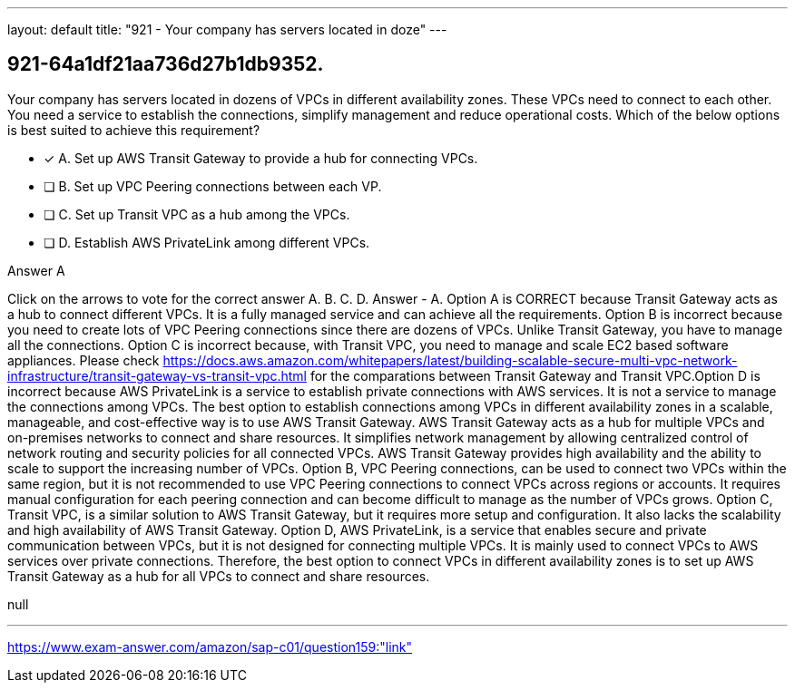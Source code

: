 ---
layout: default 
title: "921 - Your company has servers located in doze"
---


[.question]
== 921-64a1df21aa736d27b1db9352.


****

[.query]
--
Your company has servers located in dozens of VPCs in different availability zones.
These VPCs need to connect to each other.
You need a service to establish the connections, simplify management and reduce operational costs.
Which of the below options is best suited to achieve this requirement?


--

[.list]
--
* [*] A. Set up AWS Transit Gateway to provide a hub for connecting VPCs.
* [ ] B. Set up VPC Peering connections between each VP.
* [ ] C. Set up Transit VPC as a hub among the VPCs.
* [ ] D. Establish AWS PrivateLink among different VPCs.

--
****

[.answer]
Answer  A

[.explanation]
--
Click on the arrows to vote for the correct answer
A.
B.
C.
D.
Answer - A.
Option A is CORRECT because Transit Gateway acts as a hub to connect different VPCs.
It is a fully managed service and can achieve all the requirements.
Option B is incorrect because you need to create lots of VPC Peering connections since there are dozens of VPCs.
Unlike Transit Gateway, you have to manage all the connections.
Option C is incorrect because, with Transit VPC, you need to manage and scale EC2 based software appliances.
Please check https://docs.aws.amazon.com/whitepapers/latest/building-scalable-secure-multi-vpc-network-infrastructure/transit-gateway-vs-transit-vpc.html for the comparations between Transit Gateway and Transit VPC.Option D is incorrect because AWS PrivateLink is a service to establish private connections with AWS services.
It is not a service to manage the connections among VPCs.
The best option to establish connections among VPCs in different availability zones in a scalable, manageable, and cost-effective way is to use AWS Transit Gateway.
AWS Transit Gateway acts as a hub for multiple VPCs and on-premises networks to connect and share resources. It simplifies network management by allowing centralized control of network routing and security policies for all connected VPCs. AWS Transit Gateway provides high availability and the ability to scale to support the increasing number of VPCs.
Option B, VPC Peering connections, can be used to connect two VPCs within the same region, but it is not recommended to use VPC Peering connections to connect VPCs across regions or accounts. It requires manual configuration for each peering connection and can become difficult to manage as the number of VPCs grows.
Option C, Transit VPC, is a similar solution to AWS Transit Gateway, but it requires more setup and configuration. It also lacks the scalability and high availability of AWS Transit Gateway.
Option D, AWS PrivateLink, is a service that enables secure and private communication between VPCs, but it is not designed for connecting multiple VPCs. It is mainly used to connect VPCs to AWS services over private connections.
Therefore, the best option to connect VPCs in different availability zones is to set up AWS Transit Gateway as a hub for all VPCs to connect and share resources.
--

[.ka]
null

'''



https://www.exam-answer.com/amazon/sap-c01/question159:"link"


